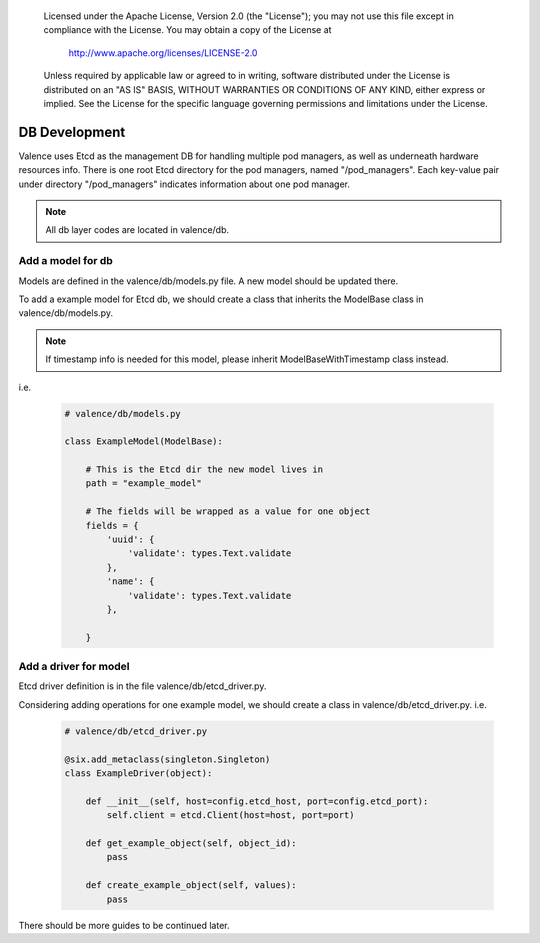 .. _valence_db_development:
      Copyright 2016 Intel Corporation
      All Rights Reserved.

      Licensed under the Apache License, Version 2.0 (the "License"); you may
      not use this file except in compliance with the License. You may obtain
      a copy of the License at

          http://www.apache.org/licenses/LICENSE-2.0

      Unless required by applicable law or agreed to in writing, software
      distributed under the License is distributed on an "AS IS" BASIS, WITHOUT
      WARRANTIES OR CONDITIONS OF ANY KIND, either express or implied. See the
      License for the specific language governing permissions and limitations
      under the License.

==============
DB Development
==============

Valence uses Etcd as the management DB for handling multiple pod managers,
as well as underneath hardware resources info.
There is one root Etcd directory for the pod managers, named
"/pod_managers".
Each key-value pair under directory "/pod_managers" indicates
information about one pod manager.

.. NOTE::
      All db layer codes are located in valence/db.


Add a model for db
------------------

Models are defined in the valence/db/models.py file. A new model
should be updated there.

To add a example model for Etcd db, we should create
a class that inherits the ModelBase class in valence/db/models.py.

.. NOTE::
      If timestamp info is needed for this model,
      please inherit ModelBaseWithTimestamp class instead.
i.e.

  .. code-block:: python

    # valence/db/models.py

    class ExampleModel(ModelBase):

        # This is the Etcd dir the new model lives in
        path = "example_model"

        # The fields will be wrapped as a value for one object
        fields = {
            'uuid': {
                'validate': types.Text.validate
            },
            'name': {
                'validate': types.Text.validate
            },

        }


Add a driver for model
----------------------

Etcd driver definition is in the file valence/db/etcd_driver.py.

Considering adding operations for one example model,
we should create a class in valence/db/etcd_driver.py.
i.e.

  .. code-block:: python

    # valence/db/etcd_driver.py

    @six.add_metaclass(singleton.Singleton)
    class ExampleDriver(object):

        def __init__(self, host=config.etcd_host, port=config.etcd_port):
            self.client = etcd.Client(host=host, port=port)

        def get_example_object(self, object_id):
            pass

        def create_example_object(self, values):
            pass

There should be more guides to be continued later.
